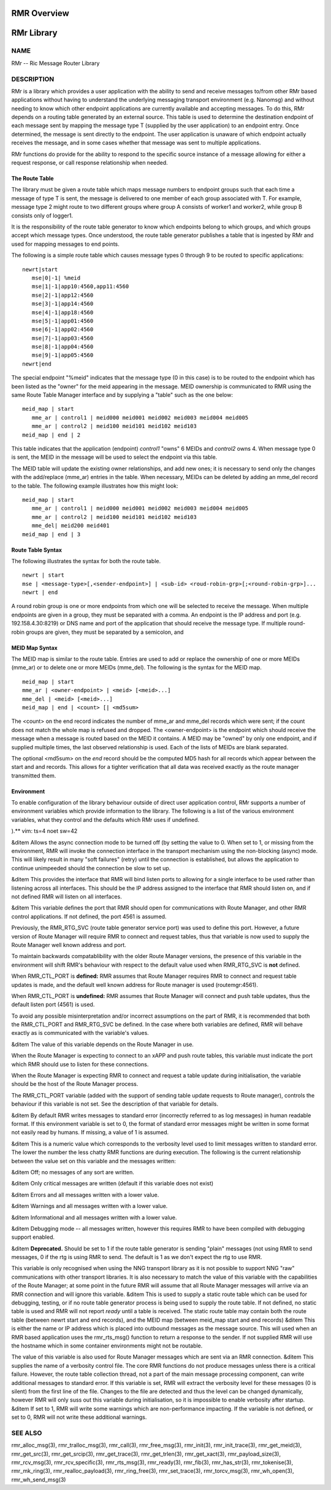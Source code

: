  
.. This work is licensed under a Creative Commons Attribution 4.0 International License. 
.. SPDX-License-Identifier: CC-BY-4.0 
.. CAUTION: this document is generated from source in doc/src/rtd. 
.. To make changes edit the source and recompile the document. 
.. Do NOT make changes directly to .rst or .md files. 
 
 
RMR Overview 
============================================================================================ 
 
 
RMr Library 
============================================================================================ 
 
 
NAME 
-------------------------------------------------------------------------------------------- 
 
RMr -- Ric Message Router Library 
 
DESCRIPTION 
-------------------------------------------------------------------------------------------- 
 
RMr is a library which provides a user application with the 
ability to send and receive messages to/from other RMr based 
applications without having to understand the underlying 
messaging transport environment (e.g. Nanomsg) and without 
needing to know which other endpoint applications are 
currently available and accepting messages. To do this, RMr 
depends on a routing table generated by an external source. 
This table is used to determine the destination endpoint of 
each message sent by mapping the message type T (supplied by 
the user application) to an endpoint entry. Once determined, 
the message is sent directly to the endpoint. The user 
application is unaware of which endpoint actually receives 
the message, and in some cases whether that message was sent 
to multiple applications. 
 
RMr functions do provide for the ability to respond to the 
specific source instance of a message allowing for either a 
request response, or call response relationship when needed. 
 
The Route Table 
~~~~~~~~~~~~~~~~~~~~~~~~~~~~~~~~~~~~~~~~~~~~~~~~~~~~~~~~~~~~~~~~~~~~~~~~~~~~~~~~~~~~~~~~~~~~ 
 
The library must be given a route table which maps message 
numbers to endpoint groups such that each time a message of 
type T is sent, the message is delivered to one member of 
each group associated with T. For example, message type 2 
might route to two different groups where group A consists of 
worker1 and worker2, while group B consists only of logger1. 
 
It is the responsibility of the route table generator to know 
which endpoints belong to which groups, and which groups 
accept which message types. Once understood, the route table 
generator publishes a table that is ingested by RMr and used 
for mapping messages to end points. 
 
The following is a simple route table which causes message 
types 0 through 9 to be routed to specific applications: 
 
:: 
  
 newrt|start
    mse|0|-1| %meid
    mse|1|-1|app10:4560,app11:4560
    mse|2|-1|app12:4560
    mse|3|-1|app14:4560
    mse|4|-1|app18:4560
    mse|5|-1|app01:4560
    mse|6|-1|app02:4560
    mse|7|-1|app03:4560
    mse|8|-1|app04:4560
    mse|9|-1|app05:4560
 newrt|end
 
 
 
The special endpoint "%meid" indicates that the message type 
(0 in this case) is to be routed to the endpoint which has 
been listed as the "owner" for the meid appearing in the 
message. MEID ownership is communicated to RMR using the same 
Route Table Manager interface and by supplying a "table" such 
as the one below: 
 
:: 
  
 meid_map | start
    mme_ar | control1 | meid000 meid001 meid002 meid003 meid004 meid005
    mme_ar | control2 | meid100 meid101 meid102 meid103
 meid_map | end | 2
 
 
This table indicates that the application (endpoint) 
*control1* "owns" 6 MEIDs and *control2* owns 4. When message 
type 0 is sent, the MEID in the message will be used to 
select the endpoint via this table. 
 
The MEID table will update the existing owner relationships, 
and add new ones; it is necessary to send only the changes 
with the add/replace (mme_ar) entries in the table. When 
necessary, MEIDs can be deleted by adding an mme_del record 
to the table. The following example illustrates how this 
might look: 
 
:: 
  
 meid_map | start
    mme_ar | control1 | meid000 meid001 meid002 meid003 meid004 meid005
    mme_ar | control2 | meid100 meid101 meid102 meid103
    mme_del| meid200 meid401
 meid_map | end | 3
 
 
 
Route Table Syntax 
~~~~~~~~~~~~~~~~~~~~~~~~~~~~~~~~~~~~~~~~~~~~~~~~~~~~~~~~~~~~~~~~~~~~~~~~~~~~~~~~~~~~~~~~~~~~ 
 
The following illustrates the syntax for both the route 
table. 
 
 
:: 
  
 newrt | start
 mse | <message-type>[,<sender-endpoint>] | <sub-id> <roud-robin-grp>[;<round-robin-grp>]...
 newrt | end
 
 
 
A round robin group is one or more endpoints from which one 
will be selected to receive the message. When multiple 
endpoints are given in a group, they must be separated with a 
comma. An endpoint is the IP address and port (e.g. 
192.158.4.30:8219) or DNS name and port of the application 
that should receive the message type. If multiple round-robin 
groups are given, they must be separated by a semicolon, and 
 
MEID Map Syntax 
~~~~~~~~~~~~~~~~~~~~~~~~~~~~~~~~~~~~~~~~~~~~~~~~~~~~~~~~~~~~~~~~~~~~~~~~~~~~~~~~~~~~~~~~~~~~ 
 
The MEID map is similar to the route table. Entries are used 
to add or replace the ownership of one or more MEIDs (mme_ar) 
or to delete one or more MEIDs (mme_del). The following is 
the syntax for the MEID map. 
 
 
:: 
  
 meid_map | start
 mme_ar | <owner-endpoint> | <meid> [<meid>...]
 mme_del | <meid> [<meid>...]
 meid_map | end | <count> [| <md5sum>
 
 
 
The <count> on the end record indicates the number of mme_ar 
and mme_del records which were sent; if the count does not 
match the whole map is refused and dropped. The 
<owner-endpoint> is the endpoint which should receive the 
message when a message is routed based on the MEID it 
contains. A MEID may be "owned" by only one endpoint, and if 
supplied multiple times, the last observed relationship is 
used. Each of the lists of MEIDs are blank separated. 
 
The optional <md5sum> on the *end* record should be the 
computed MD5 hash for all records which appear between the 
start and and records. This allows for a tighter verification 
that all data was received exactly as the route manager 
transmitted them. 
 
Environment 
~~~~~~~~~~~~~~~~~~~~~~~~~~~~~~~~~~~~~~~~~~~~~~~~~~~~~~~~~~~~~~~~~~~~~~~~~~~~~~~~~~~~~~~~~~~~ 
 
To enable configuration of the library behaviour outside of 
direct user application control, RMr supports a number of 
environment variables which provide information to the 
library. The following is a list of the various environment 
variables, what they control and the defaults which RMr uses 
if undefined. 
 
).** vim: ts=4 noet sw=42 
 
&ditem Allows the async connection mode to be turned off 
(by setting the value to 0. When set to 1, or missing from 
the environment, RMR will invoke the connection interface 
in the transport mechanism using the non-blocking (async) 
mode. This will likely result in many "soft failures" 
(retry) until the connection is established, but allows 
the application to continue unimpeeded should the 
connection be slow to set up. 
 
&ditem This provides the interface that RMR will bind 
listen ports to allowing for a single interface to be used 
rather than listening across all interfaces. This should 
be the IP address assigned to the interface that RMR 
should listen on, and if not defined RMR will listen on 
all interfaces. 
 
&ditem This variable defines the port that RMR should open 
for communications with Route Manager, and other RMR 
control applications. If not defined, the port 4561 is 
assumed. 
 
Previously, the RMR_RTG_SVC (route table generator service 
port) was used to define this port. However, a future 
version of Route Manager will require RMR to connect and 
request tables, thus that variable is now used to supply 
the Route Manager well known address and port. 
 
To maintain backwards compatablibility with the older 
Route Manager versions, the presence of this variable in 
the environment will shift RMR's behaviour with respect to 
the default value used when RMR_RTG_SVC is **not** 
defined. 
 
When RMR_CTL_PORT is **defined:** RMR assumes that Route 
Manager requires RMR to connect and request table updates 
is made, and the default well known address for Route 
manager is used (routemgr:4561). 
 
When RMR_CTL_PORT is **undefined:** RMR assumes that Route 
Manager will connect and push table updates, thus the 
default listen port (4561) is used. 
 
To avoid any possible misinterpretation and/or incorrect 
assumptions on the part of RMR, it is recommended that 
both the RMR_CTL_PORT and RMR_RTG_SVC be defined. In the 
case where both variables are defined, RMR will behave 
exactly as is communicated with the variable's values. 
 
&ditem The value of this variable depends on the Route 
Manager in use. 
 
When the Route Manager is expecting to connect to an xAPP 
and push route tables, this variable must indicate the 
port which RMR should use to listen for these connections. 
 
When the Route Manager is expecting RMR to connect and 
request a table update during initialisation, the variable 
should be the host of the Route Manager process. 
 
The RMR_CTL_PORT variable (added with the support of 
sending table update requests to Route manager), controls 
the behaviour if this variable is not set. See the 
description of that variable for details. 
 
&ditem By default RMR writes messages to standard error 
(incorrectly referred to as log messages) in human 
readable format. If this environment variable is set to 0, 
the format of standard error messages might be written in 
some format not easily read by humans. If missing, a value 
of 1 is assumed. 
 
&ditem This is a numeric value which corresponds to the 
verbosity level used to limit messages written to standard 
error. The lower the number the less chatty RMR functions 
are during execution. The following is the current 
relationship between the value set on this variable and 
the messages written: 
 
&ditem Off; no messages of any sort are written. 
 
&ditem Only critical messages are written (default if 
this variable does not exist) 
 
&ditem Errors and all messages written with a lower 
value. 
 
&ditem Warnings and all messages written with a lower 
value. 
 
&ditem Informational and all messages written with a 
lower value. 
 
&ditem Debugging mode -- all messages written, however 
this requires RMR to have been compiled with debugging 
support enabled. 
 
 
&ditem **Deprecated.** Should be set to 1 if the route 
table generator is sending "plain" messages (not using RMR 
to send messages, 0 if the rtg is using RMR to send. The 
default is 1 as we don't expect the rtg to use RMR. 
 
This variable is only recognised when using the NNG 
transport library as it is not possible to support NNG 
"raw" communications with other transport libraries. It is 
also necessary to match the value of this variable with 
the capabilities of the Route Manager; at some point in 
the future RMR will assume that all Route Manager messages 
will arrive via an RMR connection and will ignore this 
variable. &ditem This is used to supply a static route 
table which can be used for debugging, testing, or if no 
route table generator process is being used to supply the 
route table. If not defined, no static table is used and 
RMR will not report *ready* until a table is received. The 
static route table may contain both the route table 
(between newrt start and end records), and the MEID map 
(between meid_map start and end records) &ditem This is 
either the name or IP address which is placed into 
outbound messages as the message source. This will used 
when an RMR based application uses the rmr_rts_msg() 
function to return a response to the sender. If not 
supplied RMR will use the hostname which in some container 
environments might not be routable. 
 
The value of this variable is also used for Route Manager 
messages which are sent via an RMR connection. &ditem This 
supplies the name of a verbosity control file. The core 
RMR functions do not produce messages unless there is a 
critical failure. However, the route table collection 
thread, not a part of the main message processing 
component, can write additional messages to standard 
error. If this variable is set, RMR will extract the 
verbosity level for these messages (0 is silent) from the 
first line of the file. Changes to the file are detected 
and thus the level can be changed dynamically, however RMR 
will only suss out this variable during initialisation, so 
it is impossible to enable verbosity after startup. &ditem 
If set to 1, RMR will write some warnings which are 
non-performance impacting. If the variable is not defined, 
or set to 0, RMR will not write these additional warnings. 
 
 
SEE ALSO 
-------------------------------------------------------------------------------------------- 
 
rmr_alloc_msg(3), rmr_tralloc_msg(3), rmr_call(3), 
rmr_free_msg(3), rmr_init(3), rmr_init_trace(3), 
rmr_get_meid(3), rmr_get_src(3), rmr_get_srcip(3), 
rmr_get_trace(3), rmr_get_trlen(3), rmr_get_xact(3), 
rmr_payload_size(3), rmr_rcv_msg(3), rmr_rcv_specific(3), 
rmr_rts_msg(3), rmr_ready(3), rmr_fib(3), rmr_has_str(3), 
rmr_tokenise(3), rmr_mk_ring(3), rmr_realloc_payload(3), 
rmr_ring_free(3), rmr_set_trace(3), rmr_torcv_msg(3), 
rmr_wh_open(3), rmr_wh_send_msg(3) 
